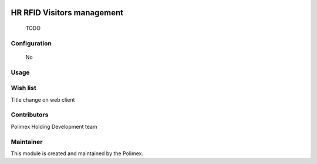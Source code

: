 .. image:: https://img.shields.io/badge/licence-AGPL--3-blue.svg
   :target: http://www.gnu.org/licenses/agpl-3.0-standalone.html
   :alt: License: AGPL-3

======================
HR RFID Visitors management
======================

    TODO
Configuration
-------------
    No

Usage
-----



Wish list
---------
Title change on web client

Contributors
------------

Polimex Holding Development team

Maintainer
----------

.. image:: https://portal.polimex.co/logo.png
   :alt: Polimex Logo
   :target: https://polimex.co

This module is created and maintained by the Polimex.
